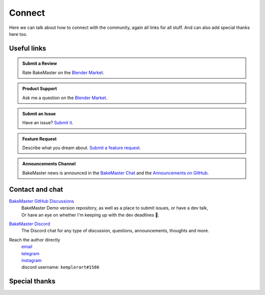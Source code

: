=======
Connect
=======

Here we can talk about how to connect with the community, again all links for all stuff. And can also add special thanks here too.

Useful links
============

.. admonition:: Submit a Review
    :class: hint

    Rate BakeMaster on the `Blender Market <https://blendermarket.com/products/bakemaster/ratings>`__.

.. admonition:: Product Support
    :class: hint

    Ask me a question on the `Blender Market <https://blendermarket.com/products/bakemaster>`__.

.. admonition:: Submit an Issue
    :class: note

    Have an issue? `Submit it <https://github.com/KirilStrezikozin/BakeMaster-Blender-Addon/issues/new/choose>`__.

.. admonition:: Feature Request
    :class: note

    Describe what you dream about. `Submit a feature request <https://github.com/KirilStrezikozin/BakeMaster-Blender-Addon/issues/new/choose>`__.

.. admonition:: Announcements Channel
    :class: idea

    BakeMaster news is announced in the `BakeMaster Chat <https://discord.gg/2ePzzzMBf4>`__ and the `Announcements on GitHub <https://github.com/KirilStrezikozin/BakeMaster-Blender-Addon/discussions/categories/announcements>`__.

Contact and chat
================

`BakeMaster GitHub Discussions <https://github.com/KirilStrezikozin/BakeMaster-Blender-Addon/discussions>`__
    | BakeMaster Demo version repository, as well as a place to submit issues, or have a dev talk,
    | Or have an eye on whether I'm keeping up with the dev deadlines 👀.

`BakeMaster Discord <https://discord.gg/2ePzzzMBf4>`__
    The Discord chat for any type of discussion, questions, announcements, thoughts and more.

Reach the author directly
    | `email <kirilstrezikozin@gmail.com>`__
    | `telegram <https://t.me/kemplerart>`__
    | `instagram <https://www.instagram.com/kemplerart/>`__
    | discord username: ``kemplerart#1586``


Special thanks
==============

.. cssclass:: admonition-special-thanks

    | Shoutout to the whole BakeMaster Discord squad (even considering that it's relatively small).
    | Each of you lifts my spirit and soul to continue development!
    | BakeMaster is BakeMaster thanks to you! 
    | 🤩

.. cssclass:: admonition-special-thanks

    | Shoutout to each BakeMaster financial supporter.
    | You give me additional driving force!
    | 🤝

.. cssclass:: admonition-special-thanks

    | This documentation was made using `Sphinx <https://www.sphinx-doc.org/en/master/>`__, `Furo <https://github.com/pradyunsg/furo>`__, and hosted with `ReadTheDocs <https://readthedocs.org/>`__.